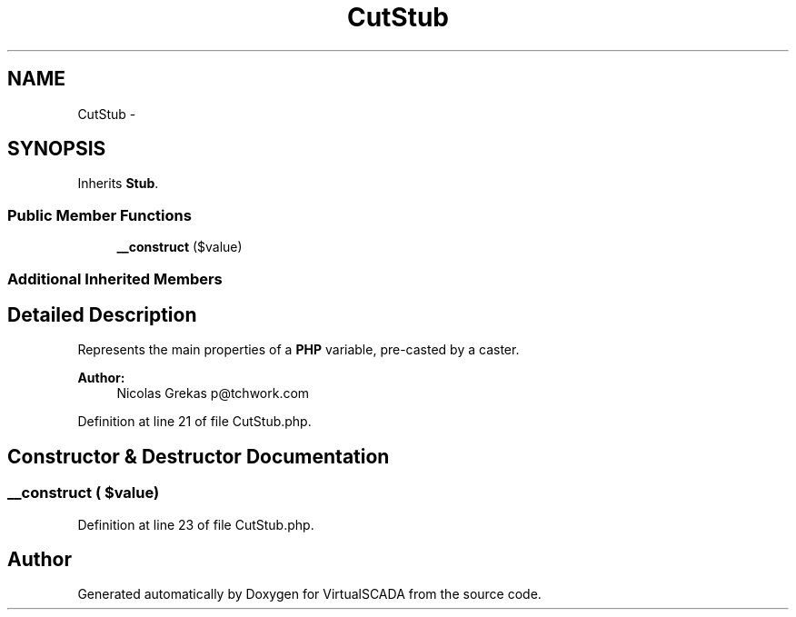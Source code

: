 .TH "CutStub" 3 "Tue Apr 14 2015" "Version 1.0" "VirtualSCADA" \" -*- nroff -*-
.ad l
.nh
.SH NAME
CutStub \- 
.SH SYNOPSIS
.br
.PP
.PP
Inherits \fBStub\fP\&.
.SS "Public Member Functions"

.in +1c
.ti -1c
.RI "\fB__construct\fP ($value)"
.br
.in -1c
.SS "Additional Inherited Members"
.SH "Detailed Description"
.PP 
Represents the main properties of a \fBPHP\fP variable, pre-casted by a caster\&.
.PP
\fBAuthor:\fP
.RS 4
Nicolas Grekas p@tchwork.com 
.RE
.PP

.PP
Definition at line 21 of file CutStub\&.php\&.
.SH "Constructor & Destructor Documentation"
.PP 
.SS "__construct ( $value)"

.PP
Definition at line 23 of file CutStub\&.php\&.

.SH "Author"
.PP 
Generated automatically by Doxygen for VirtualSCADA from the source code\&.
